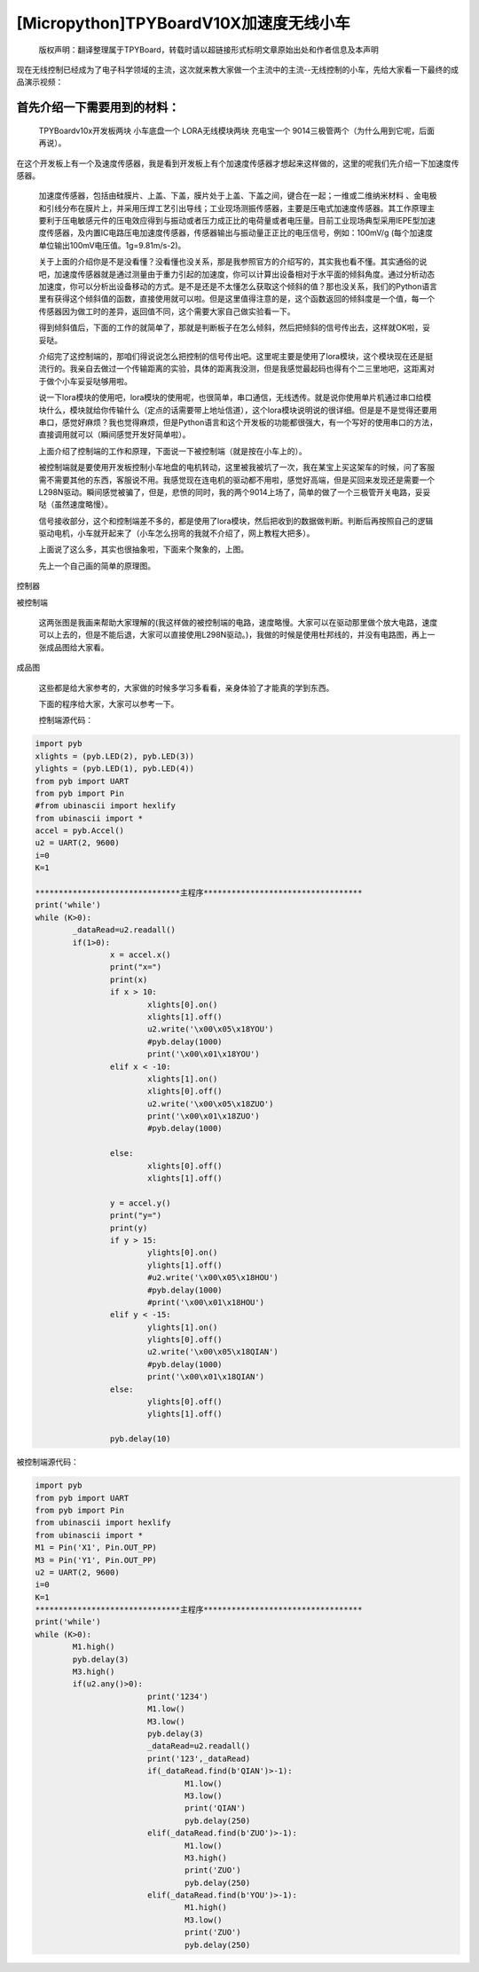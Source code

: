 [Micropython]TPYBoardV10X加速度无线小车
===============================================

	版权声明：翻译整理属于TPYBoard，转载时请以超链接形式标明文章原始出处和作者信息及本声明 

现在无线控制已经成为了电子科学领域的主流，这次就来教大家做一个主流中的主流--无线控制的小车，先给大家看一下最终的成品演示视频：

.. raw:: html
	<video preload='none' src='http://www.micropython.net.cn/ueditor/php/upload/video/20160824/1472020805689816.ogg' id='video_show' />


首先介绍一下需要用到的材料：
~~~~~~~~~~~~~~~~~~~~~~~~~~~~~~

	TPYBoardv10x开发板两块
	小车底盘一个
	LORA无线模块两块
	充电宝一个
	9014三极管两个（为什么用到它呢，后面再说）。

在这个开发板上有一个及速度传感器，我是看到开发板上有个加速度传感器才想起来这样做的，这里的呢我们先介绍一下加速度传感器。

	加速度传感器，包括由硅膜片、上盖、下盖，膜片处于上盖、下盖之间，键合在一起；一维或二维纳米材料 、金电极和引线分布在膜片上，并采用压焊工艺引出导线；工业现场测振传感器，主要是压电式加速度传感器。其工作原理主要利于压电敏感元件的压电效应得到与振动或者压力成正比的电荷量或者电压量。目前工业现场典型采用IEPE型加速度传感器，及内置IC电路压电加速度传感器，传感器输出与振动量正正比的电压信号，例如：100mV/g (每个加速度单位输出100mV电压值。1g=9.81m/s-2)。

	关于上面的介绍你是不是没看懂？没看懂也没关系，那是我参照官方的介绍写的，其实我也看不懂。其实通俗的说吧，加速度传感器就是通过测量由于重力引起的加速度，你可以计算出设备相对于水平面的倾斜角度。通过分析动态加速度，你可以分析出设备移动的方式。是不是还是不太懂怎么获取这个倾斜的值？那也没关系，我们的Python语言里有获得这个倾斜值的函数，直接使用就可以啦。但是这里值得注意的是，这个函数返回的倾斜度是一个值，每一个传感器因为做工时的差异，返回值不同，这个需要大家自己做实验看一下。

	得到倾斜值后，下面的工作的就简单了，那就是判断板子在怎么倾斜，然后把倾斜的信号传出去，这样就OK啦，妥妥哒。

	介绍完了这控制端的，那咱们得说说怎么把控制的信号传出吧。这里呢主要是使用了lora模块，这个模块现在还是挺流行的。我亲自去做过一个传输距离的实验，具体的距离我没测，但是我感觉最起码也得有个二三里地吧，这距离对于做个小车妥妥哒够用啦。

	说一下lora模块的使用吧，lora模块的使用呢，也很简单，串口通信，无线透传。就是说你使用单片机通过串口给模块什么，模块就给你传输什么（定点的话需要带上地址信道），这个lora模块说明说的很详细。但是是不是觉得还要用串口，感觉好麻烦？我也觉得麻烦，但是Python语言和这个开发板的功能都很强大，有一个写好的使用串口的方法，直接调用就可以（瞬间感觉开发好简单啦）。

	上面介绍了控制端的工作和原理，下面说一下被控制端（就是按在小车上的）。

	被控制端就是要使用开发板控制小车地盘的电机转动，这里被我被坑了一次，我在某宝上买这架车的时候，问了客服需不需要其他的东西，客服说不用。我感觉现在连电机的驱动都不用啦，感觉好高端，但是买回来发现还是需要一个L298N驱动。瞬间感觉被骗了，但是，悲愤的同时，我的两个9014上场了，简单的做了一个三极管开关电路，妥妥哒（虽然速度略慢）。

	信号接收部分，这个和控制端差不多的，都是使用了lora模块，然后把收到的数据做判断。判断后再按照自己的逻辑驱动电机，小车就开起来了（小车怎么拐弯的我就不介绍了，网上教程大把多）。

	上面说了这么多，其实也很抽象啦，下面来个聚象的，上图。

	先上一个自己画的简单的原理图。

.. image:: http://www.micropython.net.cn/ueditor/php/upload/image/20160815/1471255048558130.png

控制器

.. image:: http://www.micropython.net.cn/ueditor/php/upload/image/20160815/1471255085467193.png

被控制端

	这两张图是我画来帮助大家理解的(我这样做的被控制端的电路，速度略慢。大家可以在驱动那里做个放大电路，速度可以上去的，但是不能后退，大家可以直接使用L298N驱动。)，我做的时候是使用杜邦线的，并没有电路图，再上一张成品图给大家看。

.. image:: http://www.micropython.net.cn/ueditor/php/upload/image/20160815/1471255116488443.jpg

成品图

	这些都是给大家参考的，大家做的时候多学习多看看，亲身体验了才能真的学到东西。

	下面的程序给大家，大家可以参考一下。

	控制端源代码：

.. code-block:: python

	import pyb
	xlights = (pyb.LED(2), pyb.LED(3))
	ylights = (pyb.LED(1), pyb.LED(4))
	from pyb import UART
	from pyb import Pin
	#from ubinascii import hexlify
	from ubinascii import *
	accel = pyb.Accel()
	u2 = UART(2, 9600)
	i=0
	K=1
	
	*******************************主程序**********************************
	print('while')
	while (K>0):
		_dataRead=u2.readall()
		if(1>0):
			x = accel.x()
			print("x=")
			print(x)
			if x > 10:
				xlights[0].on()
				xlights[1].off()
				u2.write('\x00\x05\x18YOU')
				#pyb.delay(1000)
				print('\x00\x01\x18YOU')
			elif x < -10:
				xlights[1].on()
				xlights[0].off()
				u2.write('\x00\x05\x18ZUO')
				print('\x00\x01\x18ZUO')
				#pyb.delay(1000)
	  
			else:
				xlights[0].off()
				xlights[1].off()
	  
			y = accel.y()
			print("y=")
			print(y)
			if y > 15:
				ylights[0].on()
				ylights[1].off()
				#u2.write('\x00\x05\x18HOU')
				#pyb.delay(1000)
				#print('\x00\x01\x18HOU')
			elif y < -15:
				ylights[1].on()
				ylights[0].off()
				u2.write('\x00\x05\x18QIAN')
				#pyb.delay(1000)
				print('\x00\x01\x18QIAN')
			else:
				ylights[0].off()
				ylights[1].off()
	  
			pyb.delay(10)
			
被控制端源代码：

.. code-block:: python

	import pyb
	from pyb import UART
	from pyb import Pin
	from ubinascii import hexlify
	from ubinascii import *
	M1 = Pin('X1', Pin.OUT_PP)
	M3 = Pin('Y1', Pin.OUT_PP)
	u2 = UART(2, 9600)
	i=0
	K=1
	*******************************主程序**********************************
	print('while')
	while (K>0):
		M1.high()
		pyb.delay(3)
		M3.high()
		if(u2.any()>0):
				print('1234')
				M1.low()
				M3.low()
				pyb.delay(3)
				_dataRead=u2.readall()
				print('123',_dataRead)
				if(_dataRead.find(b'QIAN')>-1):
					M1.low()
					M3.low()
					print('QIAN')
					pyb.delay(250)
				elif(_dataRead.find(b'ZUO')>-1):
					M1.low()
					M3.high()
					print('ZUO')
					pyb.delay(250)
				elif(_dataRead.find(b'YOU')>-1):
					M1.high()
					M3.low()
					print('ZUO')
					pyb.delay(250)
